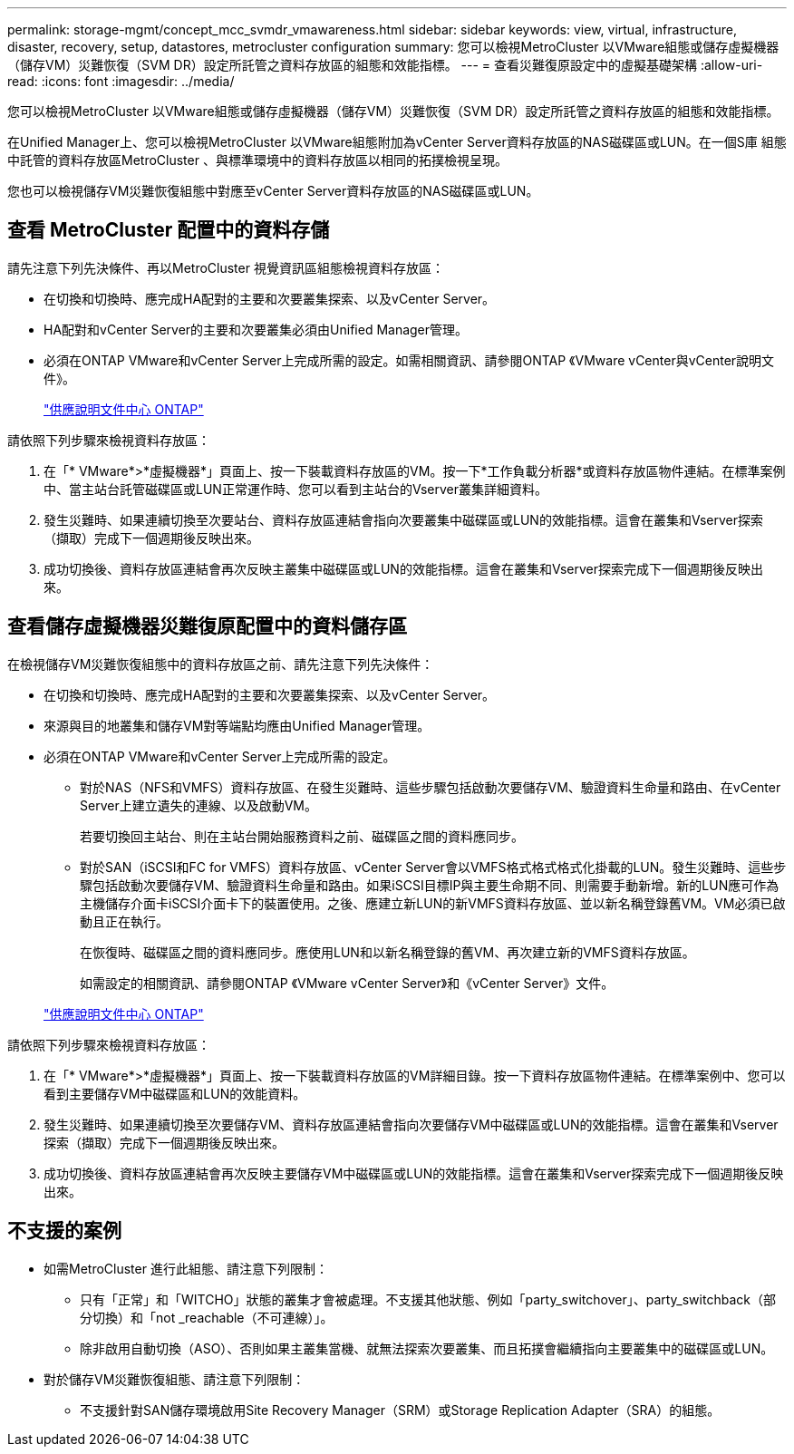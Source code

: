 ---
permalink: storage-mgmt/concept_mcc_svmdr_vmawareness.html 
sidebar: sidebar 
keywords: view, virtual, infrastructure, disaster, recovery, setup, datastores, metrocluster configuration 
summary: 您可以檢視MetroCluster 以VMware組態或儲存虛擬機器（儲存VM）災難恢復（SVM DR）設定所託管之資料存放區的組態和效能指標。 
---
= 查看災難復原設定中的虛擬基礎架構
:allow-uri-read: 
:icons: font
:imagesdir: ../media/


[role="lead"]
您可以檢視MetroCluster 以VMware組態或儲存虛擬機器（儲存VM）災難恢復（SVM DR）設定所託管之資料存放區的組態和效能指標。

在Unified Manager上、您可以檢視MetroCluster 以VMware組態附加為vCenter Server資料存放區的NAS磁碟區或LUN。在一個S庫 組態中託管的資料存放區MetroCluster 、與標準環境中的資料存放區以相同的拓撲檢視呈現。

您也可以檢視儲存VM災難恢復組態中對應至vCenter Server資料存放區的NAS磁碟區或LUN。



== 查看 MetroCluster 配置中的資料存儲

請先注意下列先決條件、再以MetroCluster 視覺資訊區組態檢視資料存放區：

* 在切換和切換時、應完成HA配對的主要和次要叢集探索、以及vCenter Server。
* HA配對和vCenter Server的主要和次要叢集必須由Unified Manager管理。
* 必須在ONTAP VMware和vCenter Server上完成所需的設定。如需相關資訊、請參閱ONTAP 《VMware vCenter與vCenter說明文件》。
+
https://docs.netapp.com/ontap-9/index.jsp["供應說明文件中心 ONTAP"]



請依照下列步驟來檢視資料存放區：

. 在「* VMware*>*虛擬機器*」頁面上、按一下裝載資料存放區的VM。按一下*工作負載分析器*或資料存放區物件連結。在標準案例中、當主站台託管磁碟區或LUN正常運作時、您可以看到主站台的Vserver叢集詳細資料。
. 發生災難時、如果連續切換至次要站台、資料存放區連結會指向次要叢集中磁碟區或LUN的效能指標。這會在叢集和Vserver探索（擷取）完成下一個週期後反映出來。
. 成功切換後、資料存放區連結會再次反映主叢集中磁碟區或LUN的效能指標。這會在叢集和Vserver探索完成下一個週期後反映出來。




== 查看儲存虛擬機器災難復原配置中的資料儲存區

在檢視儲存VM災難恢復組態中的資料存放區之前、請先注意下列先決條件：

* 在切換和切換時、應完成HA配對的主要和次要叢集探索、以及vCenter Server。
* 來源與目的地叢集和儲存VM對等端點均應由Unified Manager管理。
* 必須在ONTAP VMware和vCenter Server上完成所需的設定。
+
** 對於NAS（NFS和VMFS）資料存放區、在發生災難時、這些步驟包括啟動次要儲存VM、驗證資料生命量和路由、在vCenter Server上建立遺失的連線、以及啟動VM。
+
若要切換回主站台、則在主站台開始服務資料之前、磁碟區之間的資料應同步。

** 對於SAN（iSCSI和FC for VMFS）資料存放區、vCenter Server會以VMFS格式格式格式化掛載的LUN。發生災難時、這些步驟包括啟動次要儲存VM、驗證資料生命量和路由。如果iSCSI目標IP與主要生命期不同、則需要手動新增。新的LUN應可作為主機儲存介面卡iSCSI介面卡下的裝置使用。之後、應建立新LUN的新VMFS資料存放區、並以新名稱登錄舊VM。VM必須已啟動且正在執行。
+
在恢復時、磁碟區之間的資料應同步。應使用LUN和以新名稱登錄的舊VM、再次建立新的VMFS資料存放區。

+
如需設定的相關資訊、請參閱ONTAP 《VMware vCenter Server》和《vCenter Server》文件。

+
https://docs.netapp.com/ontap-9/index.jsp["供應說明文件中心 ONTAP"]





請依照下列步驟來檢視資料存放區：

. 在「* VMware*>*虛擬機器*」頁面上、按一下裝載資料存放區的VM詳細目錄。按一下資料存放區物件連結。在標準案例中、您可以看到主要儲存VM中磁碟區和LUN的效能資料。
. 發生災難時、如果連續切換至次要儲存VM、資料存放區連結會指向次要儲存VM中磁碟區或LUN的效能指標。這會在叢集和Vserver探索（擷取）完成下一個週期後反映出來。
. 成功切換後、資料存放區連結會再次反映主要儲存VM中磁碟區或LUN的效能指標。這會在叢集和Vserver探索完成下一個週期後反映出來。




== 不支援的案例

* 如需MetroCluster 進行此組態、請注意下列限制：
+
** 只有「正常」和「WITCHO」狀態的叢集才會被處理。不支援其他狀態、例如「party_switchover」、party_switchback（部分切換）和「not _reachable（不可連線）」。
** 除非啟用自動切換（ASO）、否則如果主叢集當機、就無法探索次要叢集、而且拓撲會繼續指向主要叢集中的磁碟區或LUN。


* 對於儲存VM災難恢復組態、請注意下列限制：
+
** 不支援針對SAN儲存環境啟用Site Recovery Manager（SRM）或Storage Replication Adapter（SRA）的組態。




